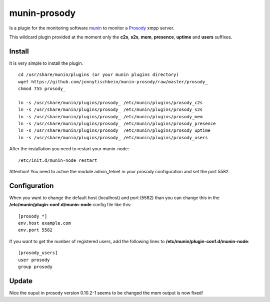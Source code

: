 munin-prosody
=============

Is a plugin for the monitoring software `munin <http://http://munin-monitoring.org/>`_ to monitor a `Prosody <http://prosody.im>`_ xmpp server.

This wildcard plugin provided at the moment only the **c2s**, **s2s**, **mem**, **presence**, **uptime** and **users** suffixes.

.. image:: http://twattle.net/wp-content/uploads/munin/prosody_c2s-week.png

.. image:: http://twattle.net/wp-content/uploads/munin/prosody_s2s-week.png

.. image:: http://twattle.net/wp-content/uploads/munin/prosody_presence-week.png

.. image:: http://twattle.net/wp-content/uploads/munin/prosody_uptime-week.png

.. image:: http://twattle.net/wp-content/uploads/munin/prosody_users-week.png

.. image:: https://a248.e.akamai.net/camo.github.com/2e0a2a0960082b650837640b02f2fbff446d96a5/687474703a2f2f6f702d636f2e64652f746d702f70726f736f64795f6d656d2d6461792e706e67

Install
-------

It is very simple to install the plugin.

::

    cd /usr/share/munin/plugins (or your munin plugins directory)
    wget https://github.com/jonnytischbein/munin-prosody/raw/master/prosody_
    chmod 755 prosody_

    ln -s /usr/share/munin/plugins/prosody_ /etc/munin/plugins/prosody_c2s
    ln -s /usr/share/munin/plugins/prosody_ /etc/munin/plugins/prosody_s2s
    ln -s /usr/share/munin/plugins/prosody_ /etc/munin/plugins/prosody_mem
    ln -s /usr/share/munin/plugins/prosody_ /etc/munin/plugins/prosody_presence
    ln -s /usr/share/munin/plugins/prosody_ /etc/munin/plugins/prosody_uptime
    ln -s /usr/share/munin/plugins/prosody_ /etc/munin/plugins/prosody_users


After the installation you need to restart your munin-node:

::

    /etc/init.d/munin-node restart

Attention! You need to active the module admin_telnet in your prosody configuration and set the port 5582.


Configuration
-------------

When you want to change the default host (localhost) and port (5582) than you can change this in the **/etc/munin/plugin-conf.d/munin-node** config file like this:

::

    [prosody_*]
    env.host example.com
    env.port 5582


If you want to get the number of registered users, add the following lines to **/etc/munin/plugin-conf.d/munin-node**:

::

    [prosody_users]
    user prosody
    group prosody

Update
------------

Nice the ouput in prosody version 0.10.2-1 seems to be changed the mem output is now fixed!
